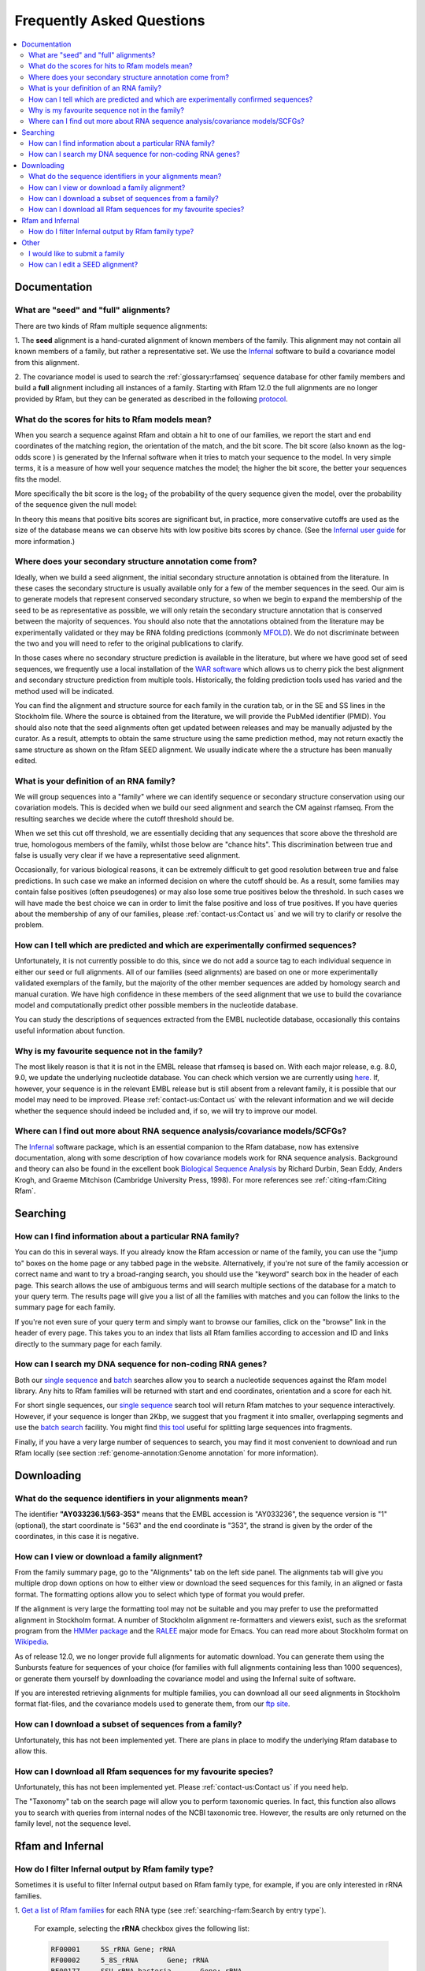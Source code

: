 Frequently Asked Questions
==========================
.. contents::
  :local:

Documentation
--------------

What are "seed" and "full" alignments?
~~~~~~~~~~~~~~~~~~~~~~~~~~~~~~~~~~~~~~
There are two kinds of Rfam multiple sequence alignments:

1. The **seed** alignment is a hand-curated alignment of known members of the family. This alignment may not contain
all known members of a family, but rather a representative set.
We use the `Infernal <http://eddylab.org/infernal/>`_ software to build a covariance model
from this alignment.

2. The covariance model is used to search the :ref:`glossary:rfamseq` sequence database
for other family members and build a **full** alignment including all instances of a family.
Starting with Rfam 12.0 the full alignments are no longer provided by Rfam, but they can
be generated as described in the following `protocol <https://www.ncbi.nlm.nih.gov/pmc/articles/PMC6754622/>`_.

What do the scores for hits to Rfam models mean?
~~~~~~~~~~~~~~~~~~~~~~~~~~~~~~~~~~~~~~~~~~~~~~~~
When you search a sequence against Rfam and obtain a hit to one of our families,
we report the start and end coordinates of the matching region, the orientation of the match,
and the bit score. The bit score (also known as the log-odds score ) is generated
by the Infernal software when it tries to match your sequence to the model.
In very simple terms, it is a measure of how well your sequence matches the model;
the higher the bit score, the better your sequences fits the model.

More specifically the bit score is the log\ :sub:`2`\  of the probability
of the query sequence given the model, over the probability of the sequence given the null model:

.. image:: images/bit-score.gif
   :alt: Bit score formula

In theory this means that positive bits scores are significant but, in practice,
more conservative cutoffs are used as the size of the database means we can observe hits
with low positive bits scores by chance.
(See the `Infernal user guide <http://eddylab.org/infernal/Userguide.pdf>`_ for more information.)

Where does your secondary structure annotation come from?
~~~~~~~~~~~~~~~~~~~~~~~~~~~~~~~~~~~~~~~~~~~~~~~~~~~~~~~~~
Ideally, when we build a seed alignment, the initial secondary structure annotation
is obtained from the literature. In these cases the secondary structure is usually available
only for a few of the member sequences in the seed. Our aim is to generate models
that represent conserved secondary structure, so when we begin to expand the membership of the seed
to be as representative as possible, we will only retain the secondary structure annotation
that is conserved between the majority of sequences. You should also note that the annotations
obtained from the literature may be experimentally validated or they may be RNA folding predictions
(commonly `MFOLD <http://unafold.rna.albany.edu/?q=mfold>`_). We do not discriminate
between the two and you will need to refer to the original publications to clarify.

In those cases where no secondary structure prediction is available in the literature,
but where we have good set of seed sequences, we frequently use a local installation
of the `WAR software <http://genome.ku.dk/resources/war/>`_ which allows us to cherry pick
the best alignment and secondary structure prediction from multiple tools.
Historically, the folding prediction tools used has varied and the method used will be indicated.

You can find the alignment and structure source for each family in the curation tab,
or in the SE and SS lines in the Stockholm file. Where the source is obtained from the literature,
we will provide the PubMed identifier (PMID). You should also note that the seed alignments
often get updated between releases and may be manually adjusted by the curator.
As a result, attempts to obtain the same structure using the same prediction method,
may not return exactly the same structure as shown on the Rfam SEED alignment.
We usually indicate where the a structure has been manually edited.

What is your definition of an RNA family?
~~~~~~~~~~~~~~~~~~~~~~~~~~~~~~~~~~~~~~~~~
We will group sequences into a "family" where we can identify sequence or secondary structure conservation
using our covariation models. This is decided when we build our seed alignment
and search the CM against rfamseq. From the resulting searches we decide where the cutoff threshold should be.

When we set this cut off threshold, we are essentially deciding that any sequences
that score above the threshold are true, homologous members of the family,
whilst those below are "chance hits". This discrimination between true and false is usually very clear
if we have a representative seed alignment.

Occasionally, for various biological reasons, it can be extremely difficult
to get good resolution between true and false predictions. In such case
we make an informed decision on where the cutoff should be. As a result, some families
may contain false positives (often pseudogenes) or may also lose some true positives
below the threshold. In such cases we will have made the best choice we can in order to limit
the false positive and loss of true positives. If you have queries about the membership of any of our families,
please :ref:`contact-us:Contact us` and we will try to clarify or resolve the problem.

How can I tell which are predicted and which are experimentally confirmed sequences?
~~~~~~~~~~~~~~~~~~~~~~~~~~~~~~~~~~~~~~~~~~~~~~~~~~~~~~~~~~~~~~~~~~~~~~~~~~~~~~~~~~~~
Unfortunately, it is not currently possible to do this, since we do not add a source tag
to each individual sequence in either our seed or full alignments.
All of our families (seed alignments) are based on one or more experimentally validated
exemplars of the family, but the majority of the other member sequences are added
by homology search and manual curation. We have high confidence in these members of the seed alignment
that we use to build the covariance model and computationally predict
other possible members in the nucleotide database.

You can study the descriptions of sequences extracted from the EMBL nucleotide database,
occasionally this contains useful information about function.

Why is my favourite sequence not in the family?
~~~~~~~~~~~~~~~~~~~~~~~~~~~~~~~~~~~~~~~~~~~~~~~
The most likely reason is that it is not in the EMBL release that rfamseq is based on.
With each major release, e.g. 8.0, 9.0, we update the underlying nucleotide database.
You can check which version we are currently using `here <http://ftp.ebi.ac.uk/pub/databases/Rfam/CURRENT/README>`_.
If, however, your sequence is in the relevant EMBL release but is still absent from a relevant family,
it is possible that our model may need to be improved.
Please :ref:`contact-us:Contact us` with the relevant information and we will decide
whether the sequence should indeed be included and, if so, we will try to improve our model.

Where can I find out more about RNA sequence analysis/covariance models/SCFGs?
~~~~~~~~~~~~~~~~~~~~~~~~~~~~~~~~~~~~~~~~~~~~~~~~~~~~~~~~~~~~~~~~~~~~~~~~~~~~~~
The `Infernal <http://eddylab.org/infernal/>`_ software package,
which is an essential companion to the Rfam database, now has extensive documentation,
along with some description of how covariance models work for RNA sequence analysis.
Background and theory can also be found in the excellent book
`Biological Sequence Analysis <http://eddylab.org/cupbook.html>`_ by Richard Durbin, Sean Eddy, Anders Krogh,
and Graeme Mitchison (Cambridge University Press, 1998). For more references see :ref:`citing-rfam:Citing Rfam`.

Searching
---------

How can I find information about a particular RNA family?
~~~~~~~~~~~~~~~~~~~~~~~~~~~~~~~~~~~~~~~~~~~~~~~~~~~~~~~~~
You can do this in several ways. If you already know the Rfam accession
or name of the family, you can use the "jump to" boxes on the home page
or any tabbed page in the website. Alternatively, if you're not sure of the family
accession or correct name and want to try a broad-ranging search, you should use the "keyword" search box
in the header of each page. This search allows the use of ambiguous terms
and will search multiple sections of the database for a match to your query term.
The results page will give you a list of all the families with matches and you can follow the links
to the summary page for each family.

If you're not even sure of your query term and simply want to browse our families,
click on the "browse" link in the header of every page. This takes you to an index
that lists all Rfam families according to accession and ID and links directly to the summary page for each family.

How can I search my DNA sequence for non-coding RNA genes?
~~~~~~~~~~~~~~~~~~~~~~~~~~~~~~~~~~~~~~~~~~~~~~~~~~~~~~~~~~
Both our `single sequence <http://rfam.org/search>`_ and
`batch <http://rfam.org/search?tab=searchBatchBlock#tabview=tab1>`_ searches
allow you to search a nucleotide sequences against the Rfam model library.
Any hits to Rfam families will be returned with start and end coordinates,
orientation and a score for each hit.

For short single sequences, our `single sequence <http://rfam.org/search>`_ search tool
will return Rfam matches to your sequence interactively. However, if your sequence is longer than 2Kbp,
we suggest that you fragment it into smaller, overlapping segments and use the
`batch search <http://rfam.org/search?tab=searchBatchBlock#tabview=tab1>`_ facility.
You might find `this tool <http://emboss.bioinformatics.nl/cgi-bin/emboss/splitter>`_
useful for splitting large sequences into fragments.

Finally, if you have a very large number of sequences to search, you may find it
most convenient to download and run Rfam locally
(see section :ref:`genome-annotation:Genome annotation` for more information).

Downloading
-----------

What do the sequence identifiers in your alignments mean?
~~~~~~~~~~~~~~~~~~~~~~~~~~~~~~~~~~~~~~~~~~~~~~~~~~~~~~~~~
The identifier **"AY033236.1/563-353"** means that the EMBL accession is "AY033236",
the sequence version is "1" (optional), the start coordinate is "563" and the end coordinate is "353",
the strand is given by the order of the coordinates, in this case it is negative.

How can I view or download a family alignment?
~~~~~~~~~~~~~~~~~~~~~~~~~~~~~~~~~~~~~~~~~~~~~~
From the family summary page, go to the "Alignments" tab on the left side panel.
The alignments tab will give you multiple drop down options on how to either view
or download the seed sequences for this family, in an aligned or fasta format.
The formatting options allow you to select which type of format you would prefer.

If the alignment is very large the formatting tool may not be suitable and you may prefer
to use the preformatted alignment in Stockholm format. A number of Stockholm alignment re-formatters
and viewers exist, such as the sreformat program from the `HMMer package <http://hmmer.org>`_
and the `RALEE <http://sgjlab.org/ralee/>`_ major mode for Emacs.
You can read more about Stockholm format on `Wikipedia <https://en.wikipedia.org/wiki/Stockholm_format>`_.

As of release 12.0, we no longer provide full alignments for automatic download.
You can generate them using the Sunbursts feature for sequences of your choice
(for families with full alignments containing less than 1000 sequences),
or generate them yourself by downloading the covariance model and using the Infernal suite of software.

If you are interested retrieving alignments for multiple families, you can
download all our seed alignments in Stockholm format flat-files, and the covariance models
used to generate them, from our `ftp site <http://ftp.ebi.ac.uk/pub/databases/Rfam>`_.

How can I download a subset of sequences from a family?
~~~~~~~~~~~~~~~~~~~~~~~~~~~~~~~~~~~~~~~~~~~~~~~~~~~~~~~
Unfortunately, this has not been implemented yet. There are plans in place
to modify the underlying Rfam database to allow this.

How can I download all Rfam sequences for my favourite species?
~~~~~~~~~~~~~~~~~~~~~~~~~~~~~~~~~~~~~~~~~~~~~~~~~~~~~~~~~~~~~~~
Unfortunately, this has not been implemented yet. Please :ref:`contact-us:Contact us` if you need help.

The "Taxonomy" tab on the search page will allow you to perform taxonomic queries.
In fact, this function also allows you to search with queries from internal nodes
of the NCBI taxonomic tree. However, the results are only returned on the family level,
not the sequence level.

Rfam and Infernal
-----------------

How do I filter Infernal output by Rfam family type?
~~~~~~~~~~~~~~~~~~~~~~~~~~~~~~~~~~~~~~~~~~~~~~~~~~~~

Sometimes it is useful to filter Infernal output based on Rfam family type, for
example, if you are only interested in rRNA families.

1. `Get a list of Rfam families <http://rfam.org/search#tabview=tab4>`_
for each RNA type (see :ref:`searching-rfam:Search by entry type`).

  For example, selecting the **rRNA** checkbox gives the following list:

  .. code-block:: none

    RF00001	5S_rRNA	Gene; rRNA
    RF00002	5_8S_rRNA	Gene; rRNA
    RF00177	SSU_rRNA_bacteria	Gene; rRNA
    RF01118	PK-G12rRNA	Gene; rRNA
    RF01959	SSU_rRNA_archaea	Gene; rRNA
    RF01960	SSU_rRNA_eukarya	Gene; rRNA
    RF02540	LSU_rRNA_archaea	Gene; rRNA
    RF02541	LSU_rRNA_bacteria	Gene; rRNA
    RF02542	SSU_rRNA_microsporidia	Gene; rRNA
    RF02543	LSU_rRNA_eukarya	Gene; rRNA
    RF02545	SSU_trypano_mito	Gene; rRNA
    RF02546	LSU_trypano_mito	Gene; rRNA
    RF02547	mtPerm-5S	Gene; rRNA
    RF02554	ppoRNA	Gene; rRNA
    RF02555	hveRNA	Gene; rRNA

2. Create a file on your computer called ``rfam-ids.txt`` with a list of Rfam ids:

  .. code-block:: none

    RF00001
    RF00002
    RF00177
    RF01118
    RF01959
    RF01960
    RF02540
    RF02541
    RF02542
    RF02543
    RF02545
    RF02546
    RF02547
    RF02554
    RF02555

  .. TIP::

    If you would like to download the list of RNA families and types
    as text, click **Show the unformatted list** at the bottom of the
    `search results page <http://rfam.org/search#tabview=tab4>`_.
    Then copy and paste into an editor and save the file for example
    as ``rfam-types.txt``. You can then create the ``rfam-ids.txt``
    file with the command ``cat rfam-types.txt | awk '{ print $1 }' > rfam-ids.txt``.

3. Use the `grep <https://en.wikipedia.org/wiki/Grep>`_ command to filter Infernal results.

  For instance, given an Infernal *tblout* file ``results.tblout``
  (`example file <https://gist.githubusercontent.com/AntonPetrov/b7a3c27201d020449332815113ee294a/raw/d924423e179b55986ab477d3b776ac72ec08994c/results.tblout>`_),
  run this command:

  .. code-block:: bash

    grep -f rfam-ids.txt results.tblout

  It will print only the lines from ``results.tblout`` that contain Rfam ids
  specified in ``rfam-ids.txt``.

  Alternatively, if you want to **exclude** some families from your analysis,
  you can use the following command:

  .. code-block:: bash

    grep -v -f rfam-ids.txt results.tblout

  This will print only the lines that **do not** contain Rfam ids listed in
  ``rfam-ids.txt``.

You can use this procedure to filter Infernal results by **any** set of Rfam families.
For example, you can get a list of Rfam families using :ref:`searching-rfam:Taxonomy search`
and get Infernal search results from families found in a specific taxonomic group.

Other
-----

I would like to submit a family
~~~~~~~~~~~~~~~~~~~~~~~~~~~~~~~
Great! We are very keen for the community to help keep us updated on new families.
Ideally, a new family for Rfam should contain elements (RNA sequences)
that have some known functional classification, are evolutionarily conserved
and have evidence for a secondary structure. The families should not solely be based
on prediction only, e.g. RNAz, EvoFold, or QRNA predictions, nor solely on transcriptomic data,
e.g. tiling array or deep sequencing. For more detailed information on how to submit a family,
please read the rest of the Rfam documentation but, if you have any queries, please do :ref:`contact-us:Contact us`.

If your family is sufficiently interesting, or if you have several of them,
you may be interested in publishing your family in the RNA families track
that is available through the `RNA Biology <http://www.tandfonline.com/toc/krnb20/current>`_ journal.

How can I edit a SEED alignment?
~~~~~~~~~~~~~~~~~~~~~~~~~~~~~~~~
We do not currently provide public access to edit our alignments.
This is advantageous in that it maintains our standard of alignments and structures,
but, if you feel our seed alignment/structure annotations can and should be improved,
please :ref:`contact-us:Contact us`, preferably supplying us with a new alignment, in Stockholm format,
and we will do our best to incorporate the improvements.
